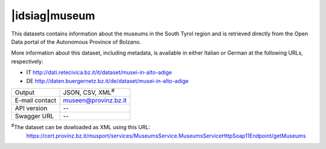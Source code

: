 
|idsiag|\ museum
----------------
   
This datasets contains information about the museums in the South
Tyrol region and is retrieved directly from the Open Data portal of
the Autonomous Province of Bolzano.

More information about this dataset, including metadata, is available
in either Italian or German at the following URLs, respectively:

* IT http://dati.retecivica.bz.it/it/dataset/musei-in-alto-adige
* DE http://daten.buergernetz.bz.it/de/dataset/musei-in-alto-adige

   
==============  ========================================================
Output          JSON, CSV, XML\ :sup:`#`
E-mail contact  museen@provinz.bz.it
API version     --
Swagger URL     --
==============  ========================================================

:sup:`#`\ The dataset can be dowloaded as XML using this URL:
     https://cert.provinz.bz.it/musport/services/MuseumsService.MuseumsServiceHttpSoap11Endpoint/getMuseums
